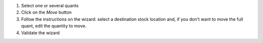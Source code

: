 1. Select one or several quants
2. Click on the *Move* button
3. Follow the instructions on the wizard: select a destination stock location and, if you don't want to move the full quant, edit the quantity to move.
4. Validate the wizard
